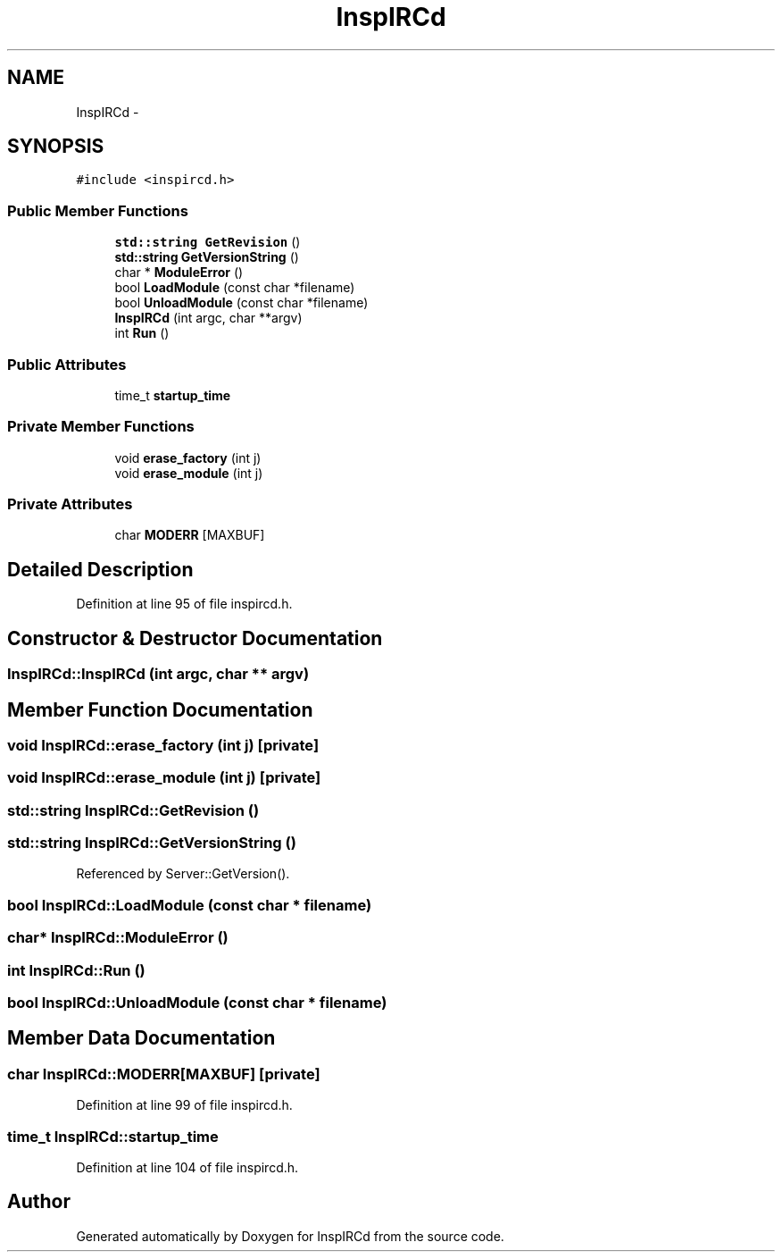 .TH "InspIRCd" 3 "15 Dec 2005" "Version 1.0Betareleases" "InspIRCd" \" -*- nroff -*-
.ad l
.nh
.SH NAME
InspIRCd \- 
.SH SYNOPSIS
.br
.PP
\fC#include <inspircd.h>\fP
.PP
.SS "Public Member Functions"

.in +1c
.ti -1c
.RI "\fBstd::string\fP \fBGetRevision\fP ()"
.br
.ti -1c
.RI "\fBstd::string\fP \fBGetVersionString\fP ()"
.br
.ti -1c
.RI "char * \fBModuleError\fP ()"
.br
.ti -1c
.RI "bool \fBLoadModule\fP (const char *filename)"
.br
.ti -1c
.RI "bool \fBUnloadModule\fP (const char *filename)"
.br
.ti -1c
.RI "\fBInspIRCd\fP (int argc, char **argv)"
.br
.ti -1c
.RI "int \fBRun\fP ()"
.br
.in -1c
.SS "Public Attributes"

.in +1c
.ti -1c
.RI "time_t \fBstartup_time\fP"
.br
.in -1c
.SS "Private Member Functions"

.in +1c
.ti -1c
.RI "void \fBerase_factory\fP (int j)"
.br
.ti -1c
.RI "void \fBerase_module\fP (int j)"
.br
.in -1c
.SS "Private Attributes"

.in +1c
.ti -1c
.RI "char \fBMODERR\fP [MAXBUF]"
.br
.in -1c
.SH "Detailed Description"
.PP 
Definition at line 95 of file inspircd.h.
.SH "Constructor & Destructor Documentation"
.PP 
.SS "InspIRCd::InspIRCd (int argc, char ** argv)"
.PP
.SH "Member Function Documentation"
.PP 
.SS "void InspIRCd::erase_factory (int j)\fC [private]\fP"
.PP
.SS "void InspIRCd::erase_module (int j)\fC [private]\fP"
.PP
.SS "\fBstd::string\fP InspIRCd::GetRevision ()"
.PP
.SS "\fBstd::string\fP InspIRCd::GetVersionString ()"
.PP
Referenced by Server::GetVersion().
.SS "bool InspIRCd::LoadModule (const char * filename)"
.PP
.SS "char* InspIRCd::ModuleError ()"
.PP
.SS "int InspIRCd::Run ()"
.PP
.SS "bool InspIRCd::UnloadModule (const char * filename)"
.PP
.SH "Member Data Documentation"
.PP 
.SS "char \fBInspIRCd::MODERR\fP[MAXBUF]\fC [private]\fP"
.PP
Definition at line 99 of file inspircd.h.
.SS "time_t \fBInspIRCd::startup_time\fP"
.PP
Definition at line 104 of file inspircd.h.

.SH "Author"
.PP 
Generated automatically by Doxygen for InspIRCd from the source code.
